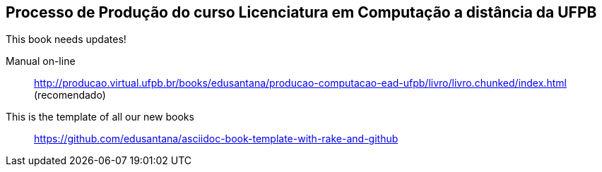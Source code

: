 == Processo de Produção do curso Licenciatura em Computação a distância da UFPB

This book needs updates!

Manual on-line :: 
  http://producao.virtual.ufpb.br/books/edusantana/producao-computacao-ead-ufpb/livro/livro.chunked/index.html (recomendado)
  

This is the template of all our new books:: https://github.com/edusantana/asciidoc-book-template-with-rake-and-github


